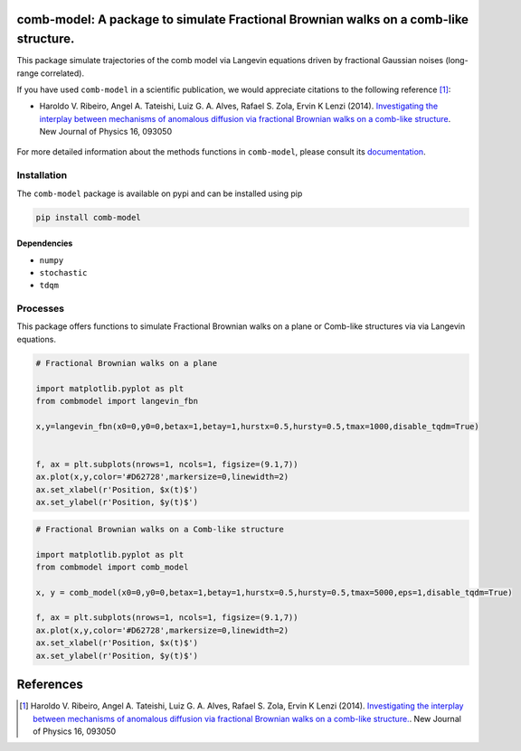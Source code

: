 .. |version| image:: https://img.shields.io/pypi/v/comb-model?style=plastic   :alt: PyPI 
   :target: https://pypi.org/project/comb-model/
   :scale: 100%
.. |license| image:: https://img.shields.io/github/license/lgaalves/combmodel?style=plastic   :alt: GitHub 
   :target:  https://github.com/lgaalves/CombMolde/blob/master/license.rst
   :scale: 100%
.. |downloads| image:: https://img.shields.io/pypi/dm/comb-model?style=plastic    :alt: PyPI - Downloads
   :target: https://pypi.org/project/comb-model/
   :scale: 100%
.. |docs| image:: https://readthedocs.org/projects/comb-model/badge/?version=latest
   :target: https://comb-model.readthedocs.io/?badge=latest
   :alt: Documentation Status
   :scale: 100%


|version| |license| |downloads| |docs| 


comb-model:  A package to simulate Fractional Brownian walks on a comb-like structure.
==========================================================================================

This package simulate trajectories of the comb model via Langevin equations driven by fractional Gaussian noises (long-range correlated).

If you have used ``comb-model`` in a scientific publication, we would appreciate citations to the following reference [#ribeiro2014]_:

- Haroldo V. Ribeiro, Angel A. Tateishi, Luiz G. A. Alves, Rafael S. Zola, Ervin K Lenzi (2014). `Investigating the interplay between mechanisms of anomalous diffusion via fractional Brownian walks on a comb-like structure <http://dx.doi.org/10.1088/1367-2630/16/9/093050>`_.  New Journal of Physics 16, 093050




.. figure:: https://raw.githubusercontent.com/lgaalves/combmodel/main/figures/featured.png
   :height: 489px
   :width: 633px
   :scale: 80 %
   :align: center


For more detailed information about the methods functions in ``comb-model``, please 
consult its `documentation <https://comb-model.readthedocs.io/en/latest/index.html>`_.


Installation
-------------

The ``comb-model`` package is available on pypi and can be installed using pip

.. code-block:: shell

    pip install comb-model

Dependencies
~~~~~~~~~~~~
* ``numpy`` 
* ``stochastic`` 
* ``tdqm`` 

Processes
---------

This package offers functions to simulate Fractional Brownian walks on a plane or Comb-like structures via via Langevin equations.


.. code-block:: python

    # Fractional Brownian walks on a plane
    
    import matplotlib.pyplot as plt
    from combmodel import langevin_fbn
    
    x,y=langevin_fbn(x0=0,y0=0,betax=1,betay=1,hurstx=0.5,hursty=0.5,tmax=1000,disable_tqdm=True)

    
    f, ax = plt.subplots(nrows=1, ncols=1, figsize=(9.1,7))
    ax.plot(x,y,color='#D62728',markersize=0,linewidth=2)
    ax.set_xlabel(r'Position, $x(t)$')
    ax.set_ylabel(r'Position, $y(t)$')

.. figure:: https://raw.githubusercontent.com/lgaalves/combmodel/main/figures/fbm.png
	:height: 489px
	:width: 633px
	:scale: 80 %
	:align: center


.. code-block:: python

	# Fractional Brownian walks on a Comb-like structure

	import matplotlib.pyplot as plt
	from combmodel import comb_model

	x, y = comb_model(x0=0,y0=0,betax=1,betay=1,hurstx=0.5,hursty=0.5,tmax=5000,eps=1,disable_tqdm=True)

	f, ax = plt.subplots(nrows=1, ncols=1, figsize=(9.1,7))
	ax.plot(x,y,color='#D62728',markersize=0,linewidth=2)
	ax.set_xlabel(r'Position, $x(t)$')
	ax.set_ylabel(r'Position, $y(t)$')

.. figure:: https://raw.githubusercontent.com/lgaalves/combmodel/main/figures/comb.png
   :height: 489px
   :width: 633px
   :scale: 80 %
   :align: center


References
==========

.. [#ribeiro2014] Haroldo V. Ribeiro, Angel A. Tateishi, Luiz G. A. Alves, Rafael S. Zola, Ervin K Lenzi (2014). `Investigating the interplay between mechanisms of anomalous diffusion via fractional Brownian walks on a comb-like structure. <http://dx.doi.org/10.1088/1367-2630/16/9/093050>`_. New Journal of Physics 16, 093050